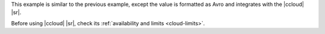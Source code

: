 This example is similar to the previous example, except the value is formatted
as Avro and integrates with the |ccloud| |sr|.

Before using |ccloud| |sr|, check its :ref:`availability and limits <cloud-limits>`.
